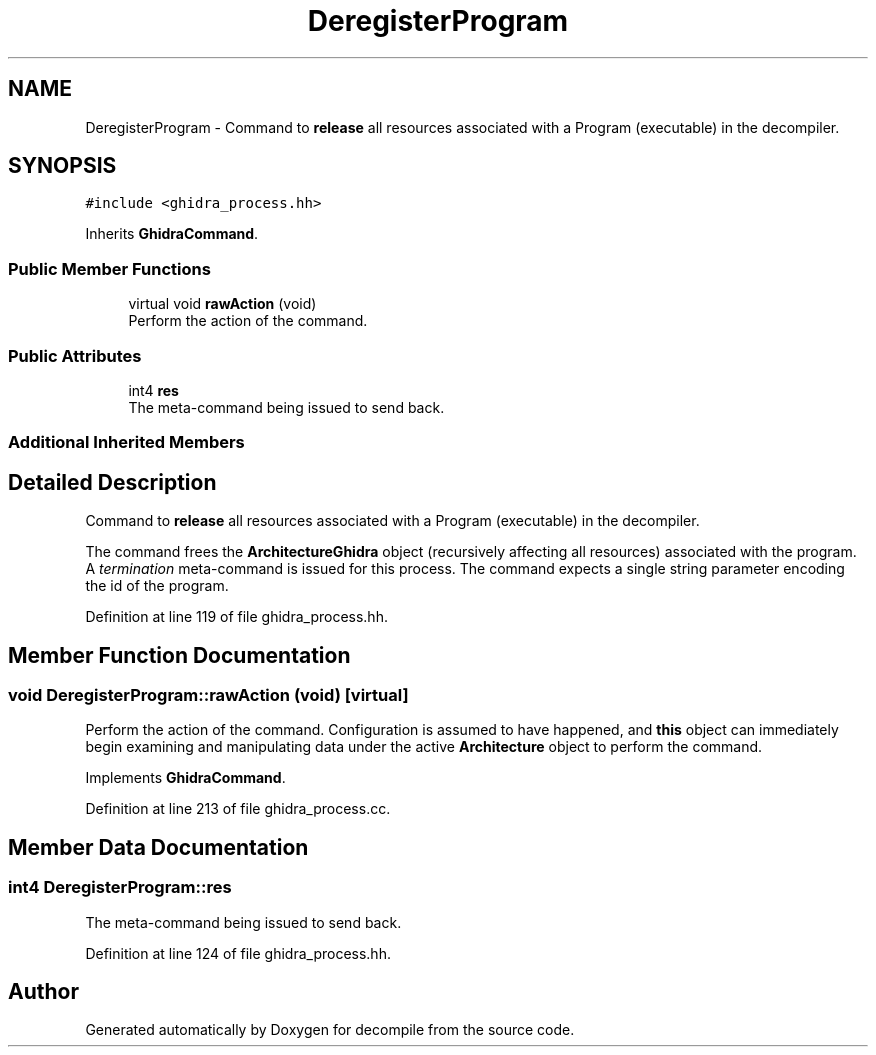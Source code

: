 .TH "DeregisterProgram" 3 "Sun Apr 14 2019" "decompile" \" -*- nroff -*-
.ad l
.nh
.SH NAME
DeregisterProgram \- Command to \fBrelease\fP all resources associated with a Program (executable) in the decompiler\&.  

.SH SYNOPSIS
.br
.PP
.PP
\fC#include <ghidra_process\&.hh>\fP
.PP
Inherits \fBGhidraCommand\fP\&.
.SS "Public Member Functions"

.in +1c
.ti -1c
.RI "virtual void \fBrawAction\fP (void)"
.br
.RI "Perform the action of the command\&. "
.in -1c
.SS "Public Attributes"

.in +1c
.ti -1c
.RI "int4 \fBres\fP"
.br
.RI "The meta-command being issued to send back\&. "
.in -1c
.SS "Additional Inherited Members"
.SH "Detailed Description"
.PP 
Command to \fBrelease\fP all resources associated with a Program (executable) in the decompiler\&. 

The command frees the \fBArchitectureGhidra\fP object (recursively affecting all resources) associated with the program\&. A \fItermination\fP meta-command is issued for this process\&. The command expects a single string parameter encoding the id of the program\&. 
.PP
Definition at line 119 of file ghidra_process\&.hh\&.
.SH "Member Function Documentation"
.PP 
.SS "void DeregisterProgram::rawAction (void)\fC [virtual]\fP"

.PP
Perform the action of the command\&. Configuration is assumed to have happened, and \fBthis\fP object can immediately begin examining and manipulating data under the active \fBArchitecture\fP object to perform the command\&. 
.PP
Implements \fBGhidraCommand\fP\&.
.PP
Definition at line 213 of file ghidra_process\&.cc\&.
.SH "Member Data Documentation"
.PP 
.SS "int4 DeregisterProgram::res"

.PP
The meta-command being issued to send back\&. 
.PP
Definition at line 124 of file ghidra_process\&.hh\&.

.SH "Author"
.PP 
Generated automatically by Doxygen for decompile from the source code\&.
